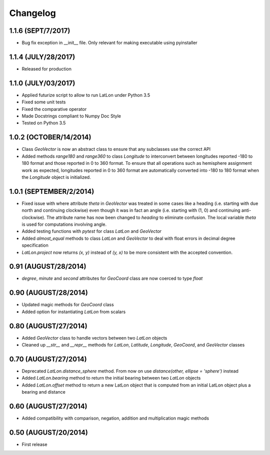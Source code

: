 =========
Changelog
=========

1.1.6 (SEPT/7/2017)
====================
* Bug fix exception in __init__ file.  Only relevant for making executable using pyinstaller

1.1.4 (JULY/28/2017)
====================
* Released for production

1.1.0 (JULY/03/2017)
====================

* Applied futurize script to allow to run LatLon under Python 3.5
* Fixed some unit tests
* Fixed the comparative operator
* Made Docstrings compliant to Numpy Doc Style
* Tested on Python 3.5

1.0.2 (OCTOBER/14/2014)
=======================

* Class *GeoVector* is now an abstract class to ensure that any subclasses use the correct API
* Added methods *range180* and *range360* to class *Longitude* to interconvert between longitudes reported -180
  to 180 format and those reported in 0 to 360 format. To ensure that all operations such as hemisphere assignment
  work as expected, longitudes reported in 0 to 360 format are automatically converted into -180 to 180 format
  when the *Longitude* object is initialized.

1.0.1 (SEPTEMBER/2/2014)
========================

* Fixed issue with where attribute *theta* in *GeoVector* was treated in some cases like a heading (i.e. starting
  with due north and continuing clockwise) even though it was in fact an angle (i.e. starting with (1, 0) and
  continuing anti-clockwise). The attribute name has now been changed to *heading* to eliminate confusion. The
  local variable *theta* is used for computations involving angle.
* Added testing functions with *pytest* for class *LatLon* and *GeoVector*
* Added *almost_equal* methods to class *LatLon* and *GeoVector* to deal with float errors in decimal degree
  specification
* *LatLon.project* now returns *(x, y)* instead of *(y, x)* to be more consistent with the accepted convention.

0.91 (AUGUST/28/2014)
=====================

* *degree*, *minute* and *second* attributes for *GeoCoord* class are now coerced to type *float*

0.90 (AUGUST/28/2014)
=====================

* Updated magic methods for *GeoCoord* class
* Added option for instantiating *LatLon* from scalars

0.80 (AUGUST/27/2014)
=====================

* Added *GeoVector* class to handle vectors between two *LatLon* objects
* Cleaned up *__str__* and *__repr__* methods for *LatLon*, *Latitude*, *Longitude*, *GeoCoord*, and *GeoVector*
  classes

0.70 (AUGUST/27/2014)
=====================

* Deprecated *LatLon.distance_sphere* method. From now on use *distance(other, ellipse = 'sphere')* instead
* Added *LatLon.bearing* method to return the initial bearing between two *LatLon* objects
* Added *LatLon.offset* method to return a new LatLon object that is computed from an initial LatLon object plus
  a bearing and distance

0.60 (AUGUST/27/2014)
=====================

* Added compatibility with comparison, negation, addition and multiplication magic methods

0.50 (AUGUST/20/2014)
=====================

* First release

